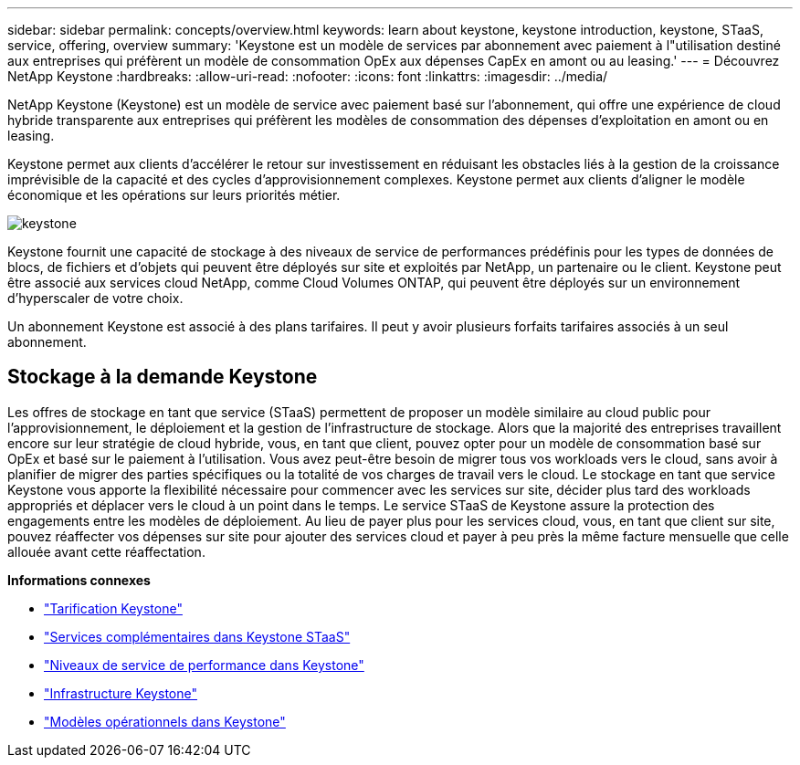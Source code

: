---
sidebar: sidebar 
permalink: concepts/overview.html 
keywords: learn about keystone, keystone introduction, keystone, STaaS, service, offering, overview 
summary: 'Keystone est un modèle de services par abonnement avec paiement à l"utilisation destiné aux entreprises qui préfèrent un modèle de consommation OpEx aux dépenses CapEx en amont ou au leasing.' 
---
= Découvrez NetApp Keystone
:hardbreaks:
:allow-uri-read: 
:nofooter: 
:icons: font
:linkattrs: 
:imagesdir: ../media/


[role="lead"]
NetApp Keystone (Keystone) est un modèle de service avec paiement basé sur l'abonnement, qui offre une expérience de cloud hybride transparente aux entreprises qui préfèrent les modèles de consommation des dépenses d'exploitation en amont ou en leasing.

Keystone permet aux clients d'accélérer le retour sur investissement en réduisant les obstacles liés à la gestion de la croissance imprévisible de la capacité et des cycles d'approvisionnement complexes. Keystone permet aux clients d'aligner le modèle économique et les opérations sur leurs priorités métier.

image:nkfsosm_image2.png["keystone"]

Keystone fournit une capacité de stockage à des niveaux de service de performances prédéfinis pour les types de données de blocs, de fichiers et d'objets qui peuvent être déployés sur site et exploités par NetApp, un partenaire ou le client. Keystone peut être associé aux services cloud NetApp, comme Cloud Volumes ONTAP, qui peuvent être déployés sur un environnement d'hyperscaler de votre choix.

Un abonnement Keystone est associé à des plans tarifaires. Il peut y avoir plusieurs forfaits tarifaires associés à un seul abonnement.



== Stockage à la demande Keystone

Les offres de stockage en tant que service (STaaS) permettent de proposer un modèle similaire au cloud public pour l'approvisionnement, le déploiement et la gestion de l'infrastructure de stockage. Alors que la majorité des entreprises travaillent encore sur leur stratégie de cloud hybride, vous, en tant que client, pouvez opter pour un modèle de consommation basé sur OpEx et basé sur le paiement à l'utilisation. Vous avez peut-être besoin de migrer tous vos workloads vers le cloud, sans avoir à planifier de migrer des parties spécifiques ou la totalité de vos charges de travail vers le cloud. Le stockage en tant que service Keystone vous apporte la flexibilité nécessaire pour commencer avec les services sur site, décider plus tard des workloads appropriés et déplacer vers le cloud à un point dans le temps. Le service STaaS de Keystone assure la protection des engagements entre les modèles de déploiement. Au lieu de payer plus pour les services cloud, vous, en tant que client sur site, pouvez réaffecter vos dépenses sur site pour ajouter des services cloud et payer à peu près la même facture mensuelle que celle allouée avant cette réaffectation.

*Informations connexes*

* link:../concepts/pricing.html["Tarification Keystone"]
* link:../concepts/add-on.html["Services complémentaires dans Keystone STaaS"]
* link:../concepts/service-levels.html["Niveaux de service de performance dans Keystone"]
* link:../concepts/infra.html["Infrastructure Keystone"]
* link:../concepts/operational-models.html["Modèles opérationnels dans Keystone"]

